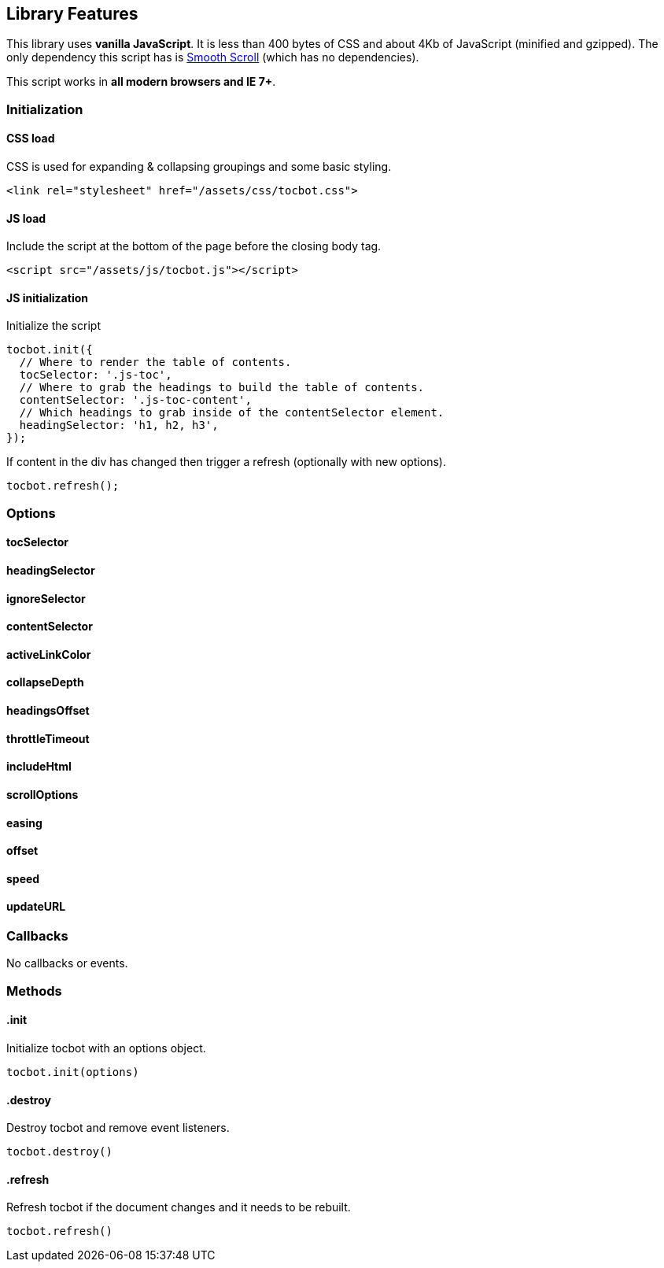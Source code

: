 == Library Features

This library uses **vanilla JavaScript**. It is less than 400 bytes of
CSS and about 4Kb of JavaScript (minified and gzipped). The only
dependency this script has is
https://github.com/cferdinandi/smooth-scroll[Smooth Scroll] (which has
no dependencies).

This script works in **all modern browsers and IE 7+**.

=== Initialization

==== CSS load

CSS is used for expanding & collapsing groupings and some basic styling.

[source, html]
----
<link rel="stylesheet" href="/assets/css/tocbot.css">
----

==== JS load

Include the script at the bottom of the page before the closing body
tag.

[source, html]
----
<script src="/assets/js/tocbot.js"></script>
----


==== JS initialization

Initialize the script

[source, js]
----
tocbot.init({
  // Where to render the table of contents.
  tocSelector: '.js-toc',
  // Where to grab the headings to build the table of contents.
  contentSelector: '.js-toc-content',
  // Which headings to grab inside of the contentSelector element.
  headingSelector: 'h1, h2, h3',
});
----

If content in the div has changed then trigger a refresh (optionally
with new options).

[source, js]
----
tocbot.refresh();
----

=== Options

==== tocSelector

==== headingSelector

==== ignoreSelector

==== contentSelector

==== activeLinkColor

==== collapseDepth

==== headingsOffset

==== throttleTimeout

==== includeHtml

==== scrollOptions

==== easing

==== offset

==== speed

==== updateURL



=== Callbacks

No callbacks or events.

=== Methods


==== .init

Initialize tocbot with an options object.

[source, js]
----
tocbot.init(options)
----

==== .destroy

Destroy tocbot and remove event listeners.

[source, js]
----
tocbot.destroy()
----

==== .refresh

Refresh tocbot if the document changes and it needs to be rebuilt.

[source, js]
----
tocbot.refresh()
----

